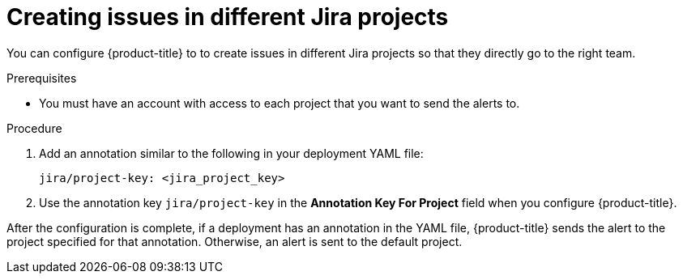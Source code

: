 // Module included in the following assemblies:
//
// * integration/integrate-with-jira.adoc
:_module-type: PROCEDURE
[id="create-issues-in-different-jira-projects_{context}"]
= Creating issues in different Jira projects

[role="_abstract"]
You can configure {product-title} to to create issues in different Jira projects so that they directly go to the right team.

.Prerequisites
* You must have an account with access to each project that you want to send the alerts to.

.Procedure
. Add an annotation similar to the following in your deployment YAML file:
+
[source,yaml]
----
jira/project-key: <jira_project_key>
----
. Use the annotation key `jira/project-key` in the *Annotation Key For Project* field when you configure {product-title}.

After the configuration is complete, if a deployment has an annotation in the YAML file, {product-title} sends the alert to the project specified for that annotation. Otherwise, an alert is sent to the default project.
